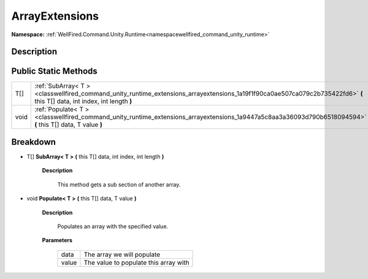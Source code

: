 .. _classwellfired_command_unity_runtime_extensions_arrayextensions:

ArrayExtensions
================

**Namespace:** :ref:`WellFired.Command.Unity.Runtime<namespacewellfired_command_unity_runtime>`

Description
------------



Public Static Methods
----------------------

+-------------+----------------------------------------------------------------------------------------------------------------------------------------------------------------------------+
|T[]          |:ref:`SubArray< T ><classwellfired_command_unity_runtime_extensions_arrayextensions_1a19f1f90ca0ae507ca079c2b735422fd6>` **(** this T[] data, int index, int length **)**   |
+-------------+----------------------------------------------------------------------------------------------------------------------------------------------------------------------------+
|void         |:ref:`Populate< T ><classwellfired_command_unity_runtime_extensions_arrayextensions_1a9447a5c8aa3a36093d790b6518094594>` **(** this T[] data, T value **)**                 |
+-------------+----------------------------------------------------------------------------------------------------------------------------------------------------------------------------+

Breakdown
----------

.. _classwellfired_command_unity_runtime_extensions_arrayextensions_1a19f1f90ca0ae507ca079c2b735422fd6:

- T[] **SubArray< T >** **(** this T[] data, int index, int length **)**

    **Description**

        This method gets a sub section of another array. 

.. _classwellfired_command_unity_runtime_extensions_arrayextensions_1a9447a5c8aa3a36093d790b6518094594:

- void **Populate< T >** **(** this T[] data, T value **)**

    **Description**

        Populates an array with the specified value. 

    **Parameters**

        +-------------+----------------------------------------+
        |data         |The array we will populate              |
        +-------------+----------------------------------------+
        |value        |The value to populate this array with   |
        +-------------+----------------------------------------+
        
